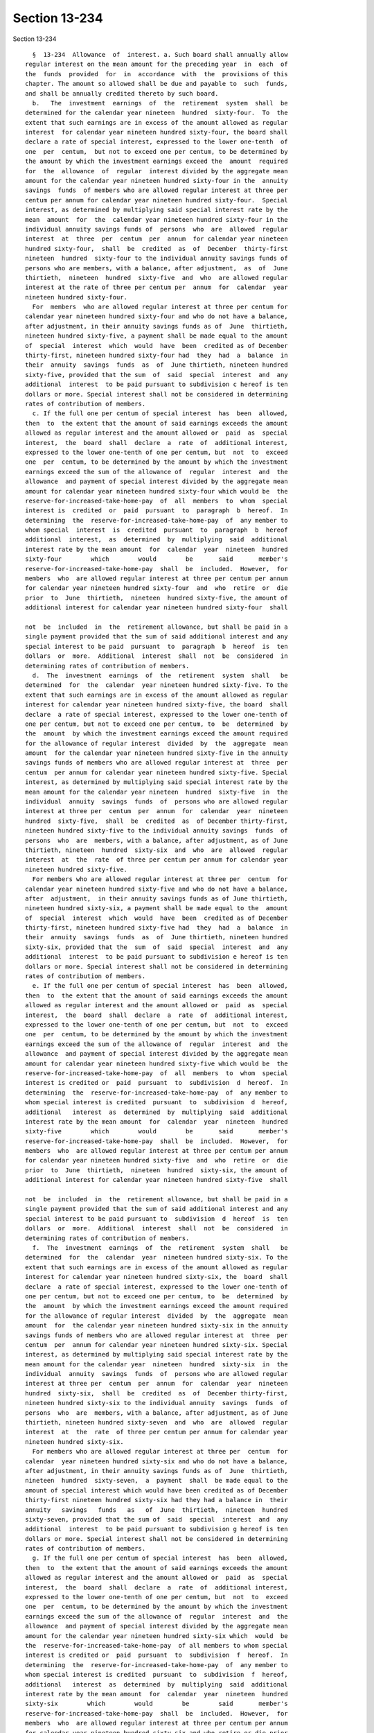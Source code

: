 Section 13-234
==============

Section 13-234 ::    
        
     
        §  13-234  Allowance  of  interest. a. Such board shall annually allow
      regular interest on the mean amount for the preceding year  in  each  of
      the  funds  provided  for  in  accordance  with  the  provisions of this
      chapter. The amount so allowed shall be due and payable to  such  funds,
      and shall be annually credited thereto by such board.
        b.   The  investment  earnings  of  the  retirement  system  shall  be
      determined for the calendar year nineteen  hundred  sixty-four.  To  the
      extent that such earnings are in excess of the amount allowed as regular
      interest  for calendar year nineteen hundred sixty-four, the board shall
      declare a rate of special interest, expressed to the lower one-tenth  of
      one  per  centum,  but not to exceed one per centum, to be determined by
      the amount by which the investment earnings exceed the  amount  required
      for  the  allowance  of  regular  interest divided by the aggregate mean
      amount for the calendar year nineteen hundred sixty-four in the  annuity
      savings  funds  of members who are allowed regular interest at three per
      centum per annum for calendar year nineteen hundred sixty-four.  Special
      interest, as determined by multiplying said special interest rate by the
      mean  amount  for  the  calendar year nineteen hundred sixty-four in the
      individual annuity savings funds of  persons  who  are  allowed  regular
      interest  at  three  per  centum  per  annum  for calendar year nineteen
      hundred sixty-four,  shall  be  credited  as  of  December  thirty-first
      nineteen  hundred  sixty-four to the individual annuity savings funds of
      persons who are members, with a balance, after adjustment,  as  of  June
      thirtieth,  nineteen  hundred  sixty-five  and  who  are allowed regular
      interest at the rate of three per centum per  annum  for  calendar  year
      nineteen hundred sixty-four.
        For  members  who are allowed regular interest at three per centum for
      calendar year nineteen hundred sixty-four and who do not have a balance,
      after adjustment, in their annuity savings funds as of  June  thirtieth,
      nineteen hundred sixty-five, a payment shall be made equal to the amount
      of  special  interest  which  would  have  been  credited as of December
      thirty-first, nineteen hundred sixty-four had  they  had  a  balance  in
      their  annuity  savings  funds  as  of  June thirtieth, nineteen hundred
      sixty-five, provided that the sum  of  said  special  interest  and  any
      additional  interest  to be paid pursuant to subdivision c hereof is ten
      dollars or more. Special interest shall not be considered in determining
      rates of contribution of members.
        c. If the full one per centum of special interest  has  been  allowed,
      then  to  the extent that the amount of said earnings exceeds the amount
      allowed as regular interest and the amount allowed or  paid  as  special
      interest,  the  board  shall  declare  a  rate  of  additional interest,
      expressed to the lower one-tenth of one per centum, but  not  to  exceed
      one  per  centum, to be determined by the amount by which the investment
      earnings exceed the sum of the allowance of  regular  interest  and  the
      allowance  and payment of special interest divided by the aggregate mean
      amount for calendar year nineteen hundred sixty-four which would be  the
      reserve-for-increased-take-home-pay  of  all  members  to  whom  special
      interest is  credited  or  paid  pursuant  to  paragraph  b  hereof.  In
      determining  the  reserve-for-increased-take-home-pay  of  any member to
      whom special  interest  is  credited  pursuant  to  paragraph  b  hereof
      additional  interest,  as  determined  by  multiplying  said  additional
      interest rate by the mean amount  for  calendar  year  nineteen  hundred
      sixty-four        which        would        be       said       member's
      reserve-for-increased-take-home-pay  shall  be  included.  However,  for
      members  who  are allowed regular interest at three per centum per annum
      for calendar year nineteen hundred sixty-four  and  who  retire  or  die
      prior  to  June  thirtieth,  nineteen  hundred sixty-five, the amount of
      additional interest for calendar year nineteen hundred sixty-four  shall
    
      not  be  included  in  the  retirement allowance, but shall be paid in a
      single payment provided that the sum of said additional interest and any
      special interest to be paid  pursuant  to  paragraph  b  hereof  is  ten
      dollars  or  more.  Additional  interest  shall  not  be  considered  in
      determining rates of contribution of members.
        d.  The  investment  earnings  of  the  retirement  system  shall   be
      determined  for  the  calendar  year nineteen hundred sixty-five. To the
      extent that such earnings are in excess of the amount allowed as regular
      interest for calendar year nineteen hundred sixty-five, the board  shall
      declare  a rate of special interest, expressed to the lower one-tenth of
      one per centum, but not to exceed one per centum, to  be  determined  by
      the  amount  by which the investment earnings exceed the amount required
      for the allowance of regular interest  divided  by  the  aggregate  mean
      amount  for the calendar year nineteen hundred sixty-five in the annuity
      savings funds of members who are allowed regular interest at  three  per
      centum  per annum for calendar year nineteen hundred sixty-five. Special
      interest, as determined by multiplying said special interest rate by the
      mean amount for the calendar year nineteen  hundred  sixty-five  in  the
      individual  annuity  savings  funds  of  persons who are allowed regular
      interest at three per  centum  per  annum  for  calendar  year  nineteen
      hundred  sixty-five,  shall  be  credited  as  of December thirty-first,
      nineteen hundred sixty-five to the individual annuity savings  funds  of
      persons  who  are  members, with a balance, after adjustment, as of June
      thirtieth, nineteen  hundred  sixty-six  and  who  are  allowed  regular
      interest  at  the  rate  of three per centum per annum for calendar year
      nineteen hundred sixty-five.
        For members who are allowed regular interest at three per  centum  for
      calendar year nineteen hundred sixty-five and who do not have a balance,
      after  adjustment,  in their annuity savings funds as of June thirtieth,
      nineteen hundred sixty-six, a payment shall be made equal to the  amount
      of  special  interest  which  would  have  been  credited as of December
      thirty-first, nineteen hundred sixty-five had  they  had  a  balance  in
      their  annuity  savings  funds  as  of  June thirtieth, nineteen hundred
      sixty-six, provided that the  sum  of  said  special  interest  and  any
      additional  interest  to be paid pursuant to subdivision e hereof is ten
      dollars or more. Special interest shall not be considered in determining
      rates of contribution of members.
        e. If the full one per centum of special interest  has  been  allowed,
      then  to  the extent that the amount of said earnings exceeds the amount
      allowed as regular interest and the amount allowed or  paid  as  special
      interest,  the  board  shall  declare  a  rate  of  additional interest,
      expressed to the lower one-tenth of one per centum, but  not  to  exceed
      one  per  centum, to be determined by the amount by which the investment
      earnings exceed the sum of the allowance of  regular  interest  and  the
      allowance  and payment of special interest divided by the aggregate mean
      amount for calendar year nineteen hundred sixty-five which would be  the
      reserve-for-increased-take-home-pay  of  all  members  to  whom  special
      interest is credited or  paid  pursuant  to  subdivision  d  hereof.  In
      determining  the  reserve-for-increased-take-home-pay  of  any member to
      whom special interest is credited  pursuant  to  subdivision  d  hereof,
      additional   interest  as  determined  by  multiplying  said  additional
      interest rate by the mean amount  for  calendar  year  nineteen  hundred
      sixty-five        which        would        be       said       member's
      reserve-for-increased-take-home-pay  shall  be  included.  However,  for
      members  who  are allowed regular interest at three per centum per annum
      for calendar year nineteen hundred sixty-five  and  who  retire  or  die
      prior  to  June  thirtieth,  nineteen  hundred  sixty-six, the amount of
      additional interest for calendar year nineteen hundred sixty-five  shall
    
      not  be  included  in  the  retirement allowance, but shall be paid in a
      single payment provided that the sum of said additional interest and any
      special interest to be paid pursuant to  subdivision  d  hereof  is  ten
      dollars  or  more.  Additional  interest  shall  not  be  considered  in
      determining rates of contribution of members.
        f.  The  investment  earnings  of  the  retirement  system  shall   be
      determined  for  the  calendar  year  nineteen hundred sixty-six. To the
      extent that such earnings are in excess of the amount allowed as regular
      interest for calendar year nineteen hundred sixty-six, the  board  shall
      declare  a rate of special interest, expressed to the lower one-tenth of
      one per centum, but not to exceed one per centum, to  be  determined  by
      the  amount  by which the investment earnings exceed the amount required
      for the allowance of regular interest  divided  by  the  aggregate  mean
      amount  for  the calendar year nineteen hundred sixty-six in the annuity
      savings funds of members who are allowed regular interest at  three  per
      centum  per  annum for calendar year nineteen hundred sixty-six. Special
      interest, as determined by multiplying said special interest rate by the
      mean amount for the calendar year  nineteen  hundred  sixty-six  in  the
      individual  annuity  savings  funds  of  persons who are allowed regular
      interest at three per  centum  per  annum  for  calendar  year  nineteen
      hundred  sixty-six,  shall  be  credited  as  of  December thirty-first,
      nineteen hundred sixty-six to the individual annuity  savings  funds  of
      persons  who  are  members, with a balance, after adjustment, as of June
      thirtieth, nineteen hundred sixty-seven  and  who  are  allowed  regular
      interest  at  the  rate  of three per centum per annum for calendar year
      nineteen hundred sixty-six.
        For members who are allowed regular interest at three per  centum  for
      calendar  year nineteen hundred sixty-six and who do not have a balance,
      after adjustment, in their annuity savings funds as of  June  thirtieth,
      nineteen  hundred  sixty-seven,  a  payment  shall  be made equal to the
      amount of special interest which would have been credited as of December
      thirty-first nineteen hundred sixty-six had they had a balance in  their
      annuity   savings   funds   as   of  June  thirtieth,  nineteen  hundred
      sixty-seven, provided that the sum of  said  special  interest  and  any
      additional  interest  to be paid pursuant to subdivision g hereof is ten
      dollars or more. Special interest shall not be considered in determining
      rates of contribution of members.
        g. If the full one per centum of special interest  has  been  allowed,
      then  to  the extent that the amount of said earnings exceeds the amount
      allowed as regular interest and the amount allowed or  paid  as  special
      interest,  the  board  shall  declare  a  rate  of  additional interest,
      expressed to the lower one-tenth of one per centum, but  not  to  exceed
      one  per  centum, to be determined by the amount by which the investment
      earnings exceed the sum of the allowance of  regular  interest  and  the
      allowance  and payment of special interest divided by the aggregate mean
      amount for the calendar year nineteen hundred sixty-six which  would  be
      the  reserve-for-increased-take-home-pay  of all members to whom special
      interest is credited or  paid  pursuant  to  subdivision  f  hereof.  In
      determining  the  reserve-for-increased-take-home-pay  of  any member to
      whom special interest is credited  pursuant  to  subdivision  f  hereof,
      additional   interest  as  determined  by  multiplying  said  additional
      interest rate by the mean amount  for  calendar  year  nineteen  hundred
      sixty-six        which        would        be        said       member's
      reserve-for-increased-take-home-pay  shall  be  included.  However,  for
      members  who  are allowed regular interest at three per centum per annum
      for calendar year nineteen hundred sixty-six and who retire or die prior
      to  June  thirtieth,  nineteen  hundred  sixty-seven,  the   amount   of
      additional  interest  for calendar year nineteen hundred sixty-six shall
    
      not be included in the retirement allowance, but  shall  be  paid  in  a
      single payment provided that the sum of said additional interest and any
      special  interest  to  be  paid  pursuant to subdivision f hereof is ten
      dollars  or  more.  Additional  interest  shall  not  be  considered  in
      determining rates of contribution of members.
        h. (1) During the period commencing on July  first,  nineteen  hundred
      seventy-seven  and  ending  on  June thirtieth, nineteen hundred eighty,
      special interest at the rate of one and one-half per centum  per  annum,
      compounded  annually,  shall  be  allowed with respect to the individual
      account of each member in the annuity savings fund.
        (2) Subject to the provisions of subdivision j of this section, during
      the period commencing on July first, nineteen hundred eighty and  ending
      on  June thirtieth, nineteen hundred eighty-two, special interest at the
      rate of three and one-half per centum per  annum,  compounded  annually,
      shall  be  allowed with respect to the individual account of each member
      in the annuity savings fund.
        (3) * (a) Subject to the provisions of subdivision j of this  section,
      during  the period commencing on July first, nineteen hundred eighty-two
      and ending on July thirty-first, nineteen hundred eighty-three,  special
      interest  at the rate of four per centum per annum, compounded annually,
      shall be allowed with respect to the individual account of  each  member
      in the annuity savings fund.
        * NB Amended Ch. 910/85 § 29, language juxtaposed per Ch. 907/85 § 14
        * (b)  Subject  to  the  provisions  of subdivision j of this section,
      during  the  period  commencing  on  August  first,   nineteen   hundred
      eighty-three and ending on June thirtieth, nineteen hundred eighty-five,
      special  interest  at  the  rate of one per centum per annum, compounded
      annually, shall be allowed with respect to  the  individual  account  of
      each member in the annuity savings fund.
        * NB Added Ch. 910/85 § 29, language juxtaposed per Ch. 907/85 § 14
        (c) Subject to the provisions of subdivision j of this section, during
      the  period  commencing  on July first, nineteen hundred eighty-five and
      ending  on  June  thirtieth,  nineteen  hundred  eighty-eight,   special
      interest  at  the rate of one per centum per annum, compounded annually,
      shall be allowed with respect to the individual account of  each  member
      in the annuity savings fund.
        (d) Subject to the provisions of subdivision j of this section, during
      the  period  commencing on July first, nineteen hundred eighty-eight and
      ending on June thirtieth, nineteen hundred ninety, special  interest  at
      the  rate  of  one  and  one-quarter  per  centum  per annum, compounded
      annually, shall be allowed with respect to  the  individual  account  of
      each member in the annuity savings fund.
        (4)  Such special interest provided for by paragraphs (1), (2) and (3)
      of this subdivision shall be credited to such individual account of each
      member entitled thereto in the same manner  and  at  the  same  time  as
      regular interest is required to be credited to such account with respect
      to  the  same  period  of  time.  Such  special  interest  shall  not be
      considered in determining rates of  contributions  of  members.  Nothing
      contained  in this subdivision h shall be construed as applicable to any
      member who is subject to the  provisions  of  article  fourteen  of  the
      retirement and social security law.
        i.  (1) Subject to the provisions of subdivision j of this section, in
      determining  the  reserve-for-increased-take-home-pay  of  each   member
      entitled  to  such a reserve, additional interest at the rate of one and
      one-half per centum per annum compounded annually shall be included  for
      each  city  fiscal  year  occurring  during the period beginning on July
      first, nineteen hundred seventy-seven  and  ending  on  June  thirtieth,
      nineteen hundred eighty.
    
        (2)  Subject  to  the  provisions of subdivision j of this section, in
      determining  the  reserve-for-increased-take-home-pay  of  each   member
      entitled to such a reserve, additional interest at the rate of three and
      one-half  per centum per annum compounded annually shall be included for
      each  city  fiscal  year  occurring  during the period beginning on July
      first, nineteen hundred eighty and ending on  June  thirtieth,  nineteen
      hundred eighty-two.
        (3)  * (a) Subject to the provisions of subdivision j of this section,
      in determining the reserve-for-increased-take-home-pay  of  each  member
      entitled  to such a reserve, additional interest at the rate of four per
      centum per annum compounded annually shall be  included  for  each  city
      fiscal year and portion thereof occurring during the period beginning on
      July first, nineteen hundred eighty-two and ending on July thirty-first,
      nineteen hundred eighty-three.
        * NB Amended Ch. 910/85 § 30, language juxtaposed per Ch. 907/85 § 14
        * (b)  Subject  to the provisions of subdivision j of this section, in
      determining  the  reserve-for-increased-take-home-pay  of  each   member
      entitled  to  such a reserve, additional interest at the rate of one per
      centum per annum compounded annually shall be  included  for  each  city
      fiscal year and portion thereof occurring during the period beginning on
      August   first,   nineteen  hundred  eighty-three  and  ending  on  June
      thirtieth, nineteen hundred eighty-five.
        *  NB Added Ch. 910/85 § 30, language juxtaposed per Ch. 907/85 § 14
        (c) Subject to the provisions of subdivision j  of  this  section,  in
      determining   the  reserve-for-increased-take-home-pay  of  each  member
      entitled to such a reserve, additional interest at the rate of  one  per
      centum  per  annum, compounded annually, shall be included for each city
      fiscal year  occurring  during  the  period  beginning  on  July  first,
      nineteen  hundred  eighty-five  and  ending  on June thirtieth, nineteen
      hundred eighty-eight.
        (d) Subject to the provisions of subdivision j  of  this  section,  in
      determining   the  reserve-for-increased-take-home-pay  of  each  member
      entitled to such a reserve, additional interest at the rate of  one  and
      one-quarter per centum per annum, compounded annually, shall be included
      for  each city fiscal year occurring during the period beginning on July
      first, nineteen hundred  eighty-eight  and  ending  on  June  thirtieth,
      nineteen hundred ninety.
        (4)  Additional  interest shall not be considered in determining rates
      of contribution of members. Nothing contained in this subdivision  shall
      be  construed  as  applicable  to  any  member  who  is  subject  to the
      provisions of article fourteen of the  retirement  and  social  security
      law.
        j.  (1)  The  provisions  of  paragraph  (2)  of subdivision h of this
      section and the provisions of paragraphs (1) and (2) of subdivision i of
      this section, to the extent that any of such provisions  grants  special
      or additional interest, as the case may be, for any period prior to July
      thirty-first, nineteen hundred eighty-one, shall not apply to any person
      who  was  not a member on such July thirty-first, and shall not apply to
      any person to whom, on such July  thirty-first,  a  deferred  retirement
      allowance  or  any  part  of  such  a  retirement  allowance was payable
      pursuant to the provisions of section 13-256 of this subchapter. Nothing
      contained in subdivisions h and i of this section shall be construed  as
      granting  special  or  additional  interest,  as the case may be, to any
      person with respect to any period wherein such person was not  a  member
      entitled to be credited with regular interest for the same period or was
      not  a  discontinued  member  entitled to be credited, as a discontinued
      member, with regular interest for the same period.
    
        (2) (a) The  provisions  of  subparagraph  (a)  of  paragraph  (3)  of
      subdivision  h  of  this  section,  to the extent that such subparagraph
      grants special interest for any  period  prior  to  December  sixteenth,
      nineteen  hundred  eighty-two, and the provisions of subparagraph (a) of
      paragraph  (3) of subdivision 1 of this section, to the extent that such
      subparagraph grants additional interest for any  period  prior  to  such
      date,  shall  not  apply to any person who was not a member on such date
      and shall not apply to any person to whom,  on  such  date,  a  deferred
      retirement  allowance  or  any  part  of such a retirement allowance was
      payable pursuant to the provisions of section 13-256 of this subchapter.
        (b) The provisions of subparagraph (d) of paragraph (3) of subdivision
      h of this section, to the extent that such subparagraph  grants  special
      interest  for  any  period  prior  to  the  date  of  enactment  of this
      subparagraph (b) of this  paragraph  (2)  (as  such  date  is  certified
      pursuant   to  section  forty-one  of  the  legislative  law),  and  the
      provisions of subparagraph (d) of paragraph (3) of subdivision 1 of this
      section, to the extent that  such  subparagraph  (d)  grants  additional
      interest  for  any  period  prior  to  such date, shall not apply to any
      person who was not a member on such date and  shall  not  apply  to  any
      person  to  whom,  on  such date, a deferred retirement allowance or any
      part of  such  a  retirement  allowance  was  payable  pursuant  to  the
      provisions of section 13-256 of this subchapter.
        k.  (1) Subject to the provisions of paragraph (4) of this subdivision
      k, in addition to regular interest annually allowed for the period  from
      July  first,  nineteen hundred seventy-seven to June thirtieth, nineteen
      hundred eighty on the mean amount for the preceding year in each of  the
      funds provided for in accordance with the provisions of this subchapter,
      there   shall   be   annually   allowed  with  respect  to  such  period
      supplementary interest at the rate of one and one-half  per  centum  per
      annum  on such mean amount for the preceding year in each of such funds.
      Such supplementary interest shall be annually credited to such funds  at
      the same time and in the same manner as regular interest was credited to
      such funds with respect to such period.
        (2)  Subject to the provisions of paragraph (4) of this subdivision k,
      in addition to regular interest annually allowed  for  the  period  from
      July  first, nineteen hundred eighty to June thirtieth, nineteen hundred
      eighty-two on the mean amount for the preceding  year  in  each  of  the
      funds provided for in accordance with the provisions of this subchapter,
      there   shall   be   annually   allowed  with  respect  to  such  period
      supplementary interest at the rate of three and one-half per centum  per
      annum  on such mean amount for the preceding year in each of such funds.
      Such supplementary interest shall be annually credited to such funds  at
      the  same time and in the same manner as regular interest is credited to
      such funds with respect to such period.
        (3)  * (a)  Subject  to  the  provisions  of  paragraph  (4)  of  this
      subdivision  k, in addition to regular interest annually allowed for the
      period  from  July  first,   nineteen   hundred   eighty-two   to   July
      thirty-first,  nineteen hundred eighty-three, on the mean amount for the
      preceding year in each of the funds provided for in accordance with  the
      provisions  of  this  subchapter,  there  shall be annually allowed with
      respect to such period supplementary interest at the rate  of  four  per
      centum  per  annum on such mean amount for the preceding year in each of
      such funds. Such supplementary interest shall be  annually  credited  to
      such  funds  at the same time and in the same manner as regular interest
      is credited to such funds with respect to such period.
        * NB Amended Ch. 910/85 § 31, language juxtaposed per Ch. 907/85 § 14
        * (b) Subject to the provisions of paragraph four of this  subdivision
      k,  in addition to regular interest annually allowed for the period from
    
      August first, nineteen hundred eighty-three to June thirtieth,  nineteen
      hundred  eighty-five,  on the mean amount for the preceding year in each
      of the funds provided for in accordance  with  the  provisions  of  this
      article,  there  shall  be  annually allowed with respect to such period
      supplementary interest at the rate of one per centum per annum  on  such
      mean  amount  for  the  preceding  year  in  each  of  such  funds. Such
      supplementary interest shall be annually credited to such funds  at  the
      same time and in the same manner as regular interest is credited to such
      funds with respect to such period.
        * NB Added Ch. 910/85 § 31, language juxtaposed per Ch. 907/85 § 14
        (c)  Subject to the provisions of paragraph (4) of this subdivision k,
      in addition to regular interest annually allowed  for  the  period  from
      July  first,  nineteen  hundred  eighty-five to June thirtieth, nineteen
      hundred eighty-eight on the mean amount for the preceding year  in  each
      of  the  funds  provided  for  in accordance with the provisions of this
      subchapter, there shall be annually allowed with respect to such  period
      supplementary  interest  at the rate of one per centum per annum on such
      mean amount  for  the  preceding  year  in  each  of  such  funds.  Such
      supplementary  interest  shall be annually credited to such funds at the
      same time and in the same manner as regular interest is credited to such
      funds with respect to such period.
        (d) Subject to the provisions of paragraph (4) of this subdivision  k,
      in  addition  to  regular  interest annually allowed for the period from
      July first, nineteen hundred eighty-eight to  June  thirtieth,  nineteen
      hundred  ninety on the mean amount for the preceding year in each of the
      funds provided for in accordance with the provisions of this subchapter,
      there  shall  be  annually  allowed  with   respect   to   such   period
      supplementary interest at the rate of one and one-quarter per centum per
      annum  on such mean amount for the preceding year in each of such funds.
      Such supplementary interest shall be annually credited to such funds  at
      the  same time and in the same manner as regular interest is credited to
      such funds with respect to such period.
        (4) The provisions of paragraphs (1), (2) and (3) of this  subdivision
      k  shall  not apply to or affect (a) the allowance of interest on or the
      crediting of interest to accounts of members or discontinued members  in
      the  annuity  savings  fund  or  (b)  the  allowance  of  interest on or
      crediting of interest to reserve-for-increased-take-home-pay of  members
      or  discontinued  members  or (c) the determination of the amount of any
      benefit payable to any member or beneficiary.
        * l. On or after May first, nineteen hundred eighty-nine and not later
      than October thirty-first of such year, the board shall  submit  to  the
      public officers and permanent commission referred to in paragraph (e) of
      subdivision   eight   of   section   13-214   of   this  subchapter  the
      recommendations of such board:
        (1) as to whether legislation should  be  enacted  providing  for  the
      crediting  of special interest to members after June thirtieth, nineteen
      hundred ninety and if so, the recommended rate thereof and  duration  of
      such crediting; and
        (2)  as to whether legislation should be enacted providing that in the
      determination   of   reserves-for-increased-take-home-pay   of   members
      entitled  to  such  a reserve, additional interest shall be included for
      any period after June thirtieth, nineteen hundred ninety, and if so, the
      recommended rate thereof and the period as to which such interest should
      be included; and
        (3) as to whether legislation should  be  enacted  providing  for  the
      crediting  of  supplementary  interest  after  June  thirtieth, nineteen
      hundred ninety to such funds to which subdivision k of this  section  is
    
      applicable  and if so, the recommended rate thereof and duration of such
      crediting.
        * NB Amended Ch. 911/85 § 39, language juxtaposed per Ch. 907/85 § 14
        m.   The  allowance  of  special  interest,  additional  interest  and
      supplementary interest, if any, with respect to any fiscal year  of  the
      city  beginning on or after July first, nineteen hundred ninety shall be
      governed by the applicable provisions of section 13-638.2 of this title.
    
    
    
    
    
    
    